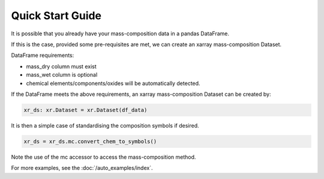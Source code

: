 Quick Start Guide
=================

It is possible that you already have your mass-composition data in a pandas DataFrame.

If this is the case, provided some pre-requisites are met, we can create an xarray mass-composition Dataset.

DataFrame requirements:

- mass_dry column must exist
- mass_wet column is optional
- chemical elements/components/oxides will be automatically detected.

If the DataFrame meets the above requirements, an xarray mass-composition Dataset can be created by:

..  code-block:: python

    xr_ds: xr.Dataset = xr.Dataset(df_data)

It is then a simple case of standardising the composition symbols if desired.

..  code-block:: python

    xr_ds = xr_ds.mc.convert_chem_to_symbols()


Note the use of the mc accessor to access the mass-composition method.

For more examples, see the :doc:`/auto_examples/index`.
